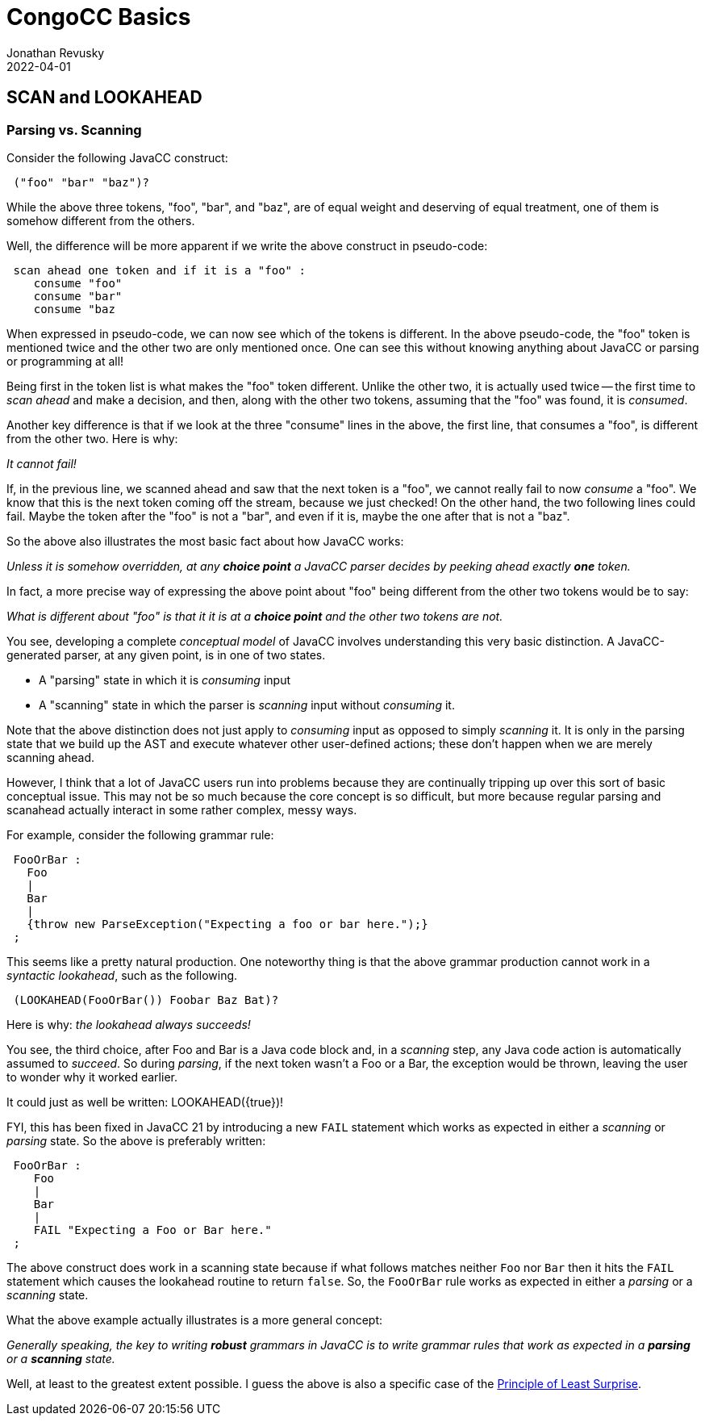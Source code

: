 //From an email from Jon - this attachment MAY be a future blog
//[[ ]] is an inline anchor to make arbitrary content referenceable 
//[[[]]] triple brackets are bibliographic references
[[parsing-vs-scanning]]
= CongoCC Basics
Jonathan Revusky
2022-04-01
:jbake-type: post
:jbake-tags: announcements, roadmap
:jbake-status: published
== SCAN and LOOKAHEAD
=== Parsing vs. Scanning

(((Parsing vs Scanning)))
Consider the following JavaCC construct:
----
 ("foo" "bar" "baz")?
----

While the above three tokens, "foo", "bar", and "baz", are of equal weight and deserving of equal treatment, one of them is somehow different from the others.

Well, the difference will be more apparent if we write the above construct in pseudo-code:
----
 scan ahead one token and if it is a "foo" : 
    consume "foo"
    consume "bar" 
    consume "baz
----

When expressed in pseudo-code, we can now see which of the tokens is different. In the above pseudo-code, the "foo" token is mentioned twice and the other two are only mentioned once. One can see this without knowing anything about JavaCC or parsing or programming at all!

Being first in the token list is what makes the "foo" token different. Unlike the other two, it is actually used twice -- the first time to _scan ahead_ and make a decision, and then, along with the other two tokens, assuming that the "foo" was found, it is _consumed_.

Another key difference is that if we look at the three "consume" lines in the above, the first line, that consumes a "foo", is different from the other two. Here is why:

_It cannot fail!_

If, in the previous line, we scanned ahead and saw that the next token is a "foo", we cannot really fail to now _consume_ a "foo". We know that this is the next token coming off the stream, because we just checked! On the other hand, the two following lines could fail. Maybe the token after the "foo" is not a "bar", and even if it is, maybe the one after that is not a "baz".

So the above also illustrates the most basic fact about how JavaCC works:

_Unless it is somehow overridden, at any *choice point* a JavaCC parser decides by peeking ahead exactly *one* token._

In fact, a more precise way of expressing the above point about "foo" being different from the other two tokens would be to say: 

_What is different about "foo" is that it it is at a *choice point* and the other two tokens are not._

(((Parser States, Consuming vs Scanning)))
You see, developing a complete _conceptual model_ of JavaCC involves understanding this very basic distinction. A JavaCC-generated parser, at any given point, is in one of two states.

* A "parsing" state in which it is _consuming_ input
* A "scanning" state in which the parser is _scanning_ input without _consuming_ it.

Note that the above distinction does not just apply to _consuming_ input as opposed to simply _scanning_ it. It is only in the parsing state that we build up the AST and execute whatever other user-defined actions; these don't happen when we are merely scanning ahead.

However, I think that a lot of JavaCC users run into problems because they are continually tripping up over this sort of basic conceptual issue. This may not be so much because the core concept is so difficult, but more because regular parsing and scanahead actually interact in some rather complex, messy ways. 

For example, consider the following grammar rule:
----
 FooOrBar :
   Foo
   |
   Bar
   |
   {throw new ParseException("Expecting a foo or bar here.");}
 ;
----

This seems like a pretty natural production. One noteworthy thing is that the above grammar production cannot work in a _syntactic lookahead_, such as the following.
----
 (LOOKAHEAD(FooOrBar()) Foobar Baz Bat)?
----

Here is why: _the lookahead always succeeds!_

(((Java Code Block, Scanning Assumes it Succeeded)))
You see, the third choice, after Foo and Bar is a Java code block and, in a _scanning_ step, any Java code action is automatically assumed to _succeed_. So during _parsing_, if the next token wasn't a Foo or a Bar, the exception would be thrown, leaving the user to wonder why it worked earlier.

It could just as well be written: LOOKAHEAD({true})!

FYI, this has been fixed in JavaCC 21 by introducing a new `FAIL` statement which works as expected in either a _scanning_ or _parsing_ state. So the above is preferably written:
----
 FooOrBar :
    Foo
    |
    Bar
    |
    FAIL "Expecting a Foo or Bar here."
 ;
----

(((FAIL Construct, Works When Parsing or Scanning )))
The above construct does work in a scanning state because if what follows matches neither `Foo` nor `Bar` then it hits the `FAIL` statement which causes the lookahead routine to return `false`. So, the `FooOrBar` rule works as expected in either a _parsing_ or a _scanning_ state.

What the above example actually illustrates is a more general concept:

_Generally speaking, the key to writing *robust* grammars in JavaCC is to write grammar rules that work as expected in a *parsing* or a *scanning* state._

Well, at least to the greatest extent possible. I guess the above is also a specific case of the
https://en.wikipedia.org/wiki/Principle_of_least_astonishment[Principle of Least Surprise].